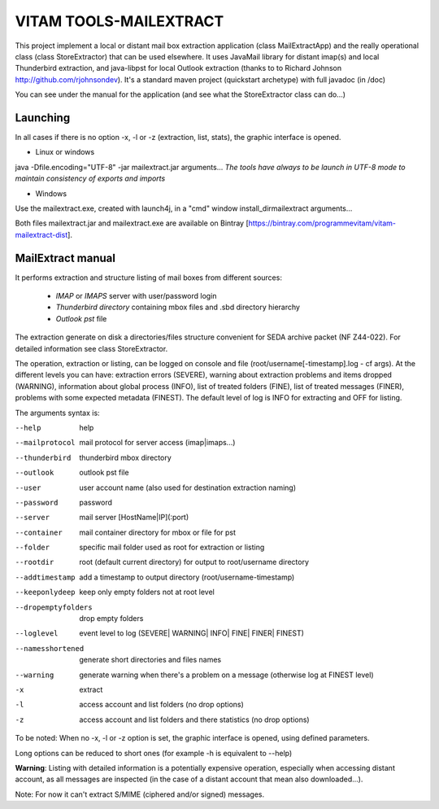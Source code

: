 VITAM TOOLS-MAILEXTRACT
=======================

This project implement a local or distant mail box extraction application (class MailExtractApp) and the really operational class (class StoreExtractor) that can be used elsewhere.
It uses JavaMail library for distant imap(s) and local Thunderbird extraction, and java-libpst for local Outlook extraction (thanks to  to Richard Johnson http://github.com/rjohnsondev).
It's a standard maven project (quickstart archetype) with full javadoc (in /doc)

You can see under the manual for the application (and see what the StoreExtractor class can do...)

Launching
---------

In all cases if there is no option -x, -l or -z (extraction, list, stats), the graphic interface is opened.

* Linux or windows

java -Dfile.encoding="UTF-8" -jar mailextract.jar arguments...
*The tools have always to be launch in UTF-8 mode to maintain consistency of exports and imports*

* Windows

Use the mailextract.exe, created with launch4j, in a "cmd" window install_dir\mailextract arguments...

Both files mailextract.jar and mailextract.exe are available on Bintray [https://bintray.com/programmevitam/vitam-mailextract-dist].

MailExtract manual
------------------

It performs extraction and structure listing of mail boxes from different sources:

  * *IMAP* or *IMAPS* server with user/password login
  * *Thunderbird directory* containing mbox files and .sbd directory hierarchy
  * *Outlook pst* file

The extraction generate on disk a directories/files structure convenient for SEDA archive packet (NF Z44-022). For detailed information see class StoreExtractor.

The operation, extraction or listing, can be logged on console and file (root/username[-timestamp].log - cf args). At the different levels you can have: extraction errors (SEVERE), warning about extraction problems and items dropped (WARNING), information about global process (INFO), list of treated folders (FINE), list of treated messages (FINER), problems with some expected metadata (FINEST).
The default level of log is INFO for extracting and OFF for listing.

The arguments syntax is:

--help              help
--mailprotocol      mail protocol for server access (imap|imaps...)
--thunderbird       thunderbird mbox directory
--outlook           outlook pst file
--user              user account name (also used for destination extraction naming)
--password          password
--server            mail server [HostName|IP](:port)
--container         mail container directory for mbox or file for pst
--folder            specific mail folder used as root for extraction or listing
--rootdir           root (default current directory) for output to root/username directory
--addtimestamp      add a timestamp to output directory (root/username-timestamp)
--keeponlydeep      keep only empty folders not at root level
--dropemptyfolders  drop empty folders
--loglevel          event level to log (SEVERE| WARNING| INFO| FINE| FINER| FINEST)
--namesshortened    generate short directories and files names
--warning           generate warning when there's a problem on a message (otherwise log at FINEST level)
-x					extract
-l                  access account and list folders (no drop options)
-z                  access account and list folders and there statistics (no drop options)

To be noted: When no -x, -l or -z option is set, the graphic interface is opened, using defined parameters.

Long options can be reduced to short ones (for example -h is equivalent to --help)

**Warning**: Listing with detailed information is a potentially expensive operation, especially when accessing distant account, as all messages are inspected (in the case of a distant account that mean also downloaded...).

Note: For now it can't extract S/MIME (ciphered and/or signed) messages.


